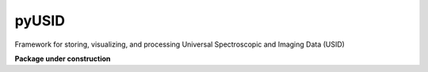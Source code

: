 pyUSID
======

.. image:: https://travis-ci.com/pycroscopy/pyUSID.svg?branch=master
    :target: https://travis-ci.com/pycroscopy/pyUSID
    :alt: TravisCI

.. image:: https://img.shields.io/pypi/v/pyUSID.svg
    :target: https://pypi.org/project/pyUSID/
    :alt: PyPI
    
.. image:: https://img.shields.io/conda/vn/conda-forge/pyUSID.svg
    :target: https://github.com/conda-forge/pyUSID-feedstock
    :alt: conda-forge

.. image:: https://img.shields.io/pypi/l/pyUSID.svg
    :target: https://pypi.org/project/pyUSID/
    :alt: License
    
Framework for storing, visualizing, and processing Universal Spectroscopic and Imaging Data (USID)

**Package under construction**
